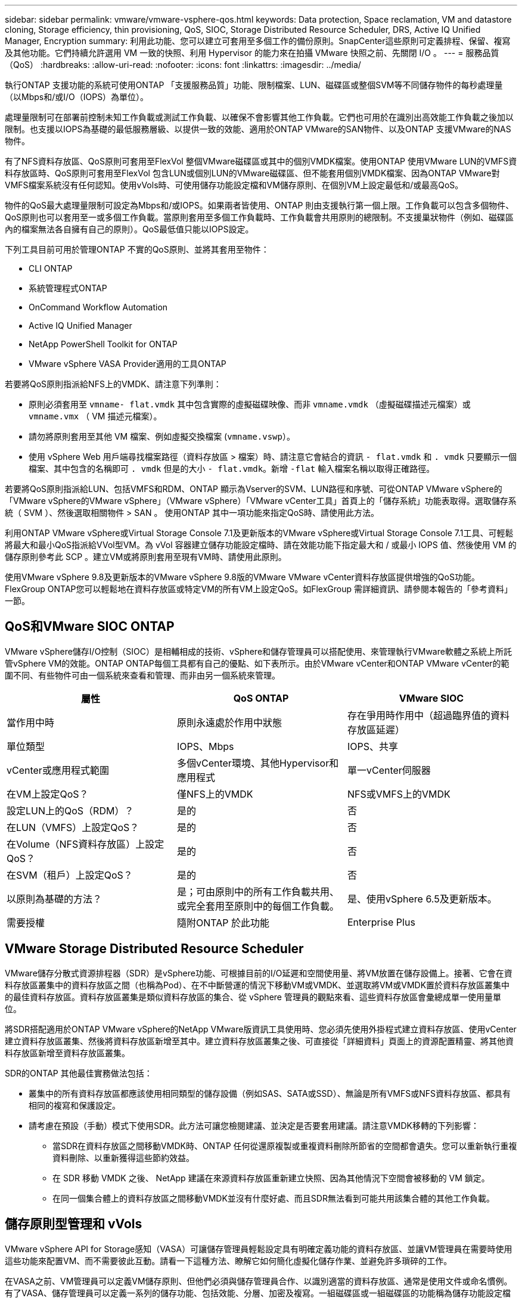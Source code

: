 ---
sidebar: sidebar 
permalink: vmware/vmware-vsphere-qos.html 
keywords: Data protection, Space reclamation, VM and datastore cloning, Storage efficiency, thin provisioning, QoS, SIOC, Storage Distributed Resource Scheduler, DRS, Active IQ Unified Manager, Encryption 
summary: 利用此功能、您可以建立可套用至多個工作的備份原則。SnapCenter這些原則可定義排程、保留、複寫及其他功能。它們持續允許選用 VM 一致的快照、利用 Hypervisor 的能力來在拍攝 VMware 快照之前、先關閉 I/O 。 
---
= 服務品質（QoS）
:hardbreaks:
:allow-uri-read: 
:nofooter: 
:icons: font
:linkattrs: 
:imagesdir: ../media/


[role="lead"]
執行ONTAP 支援功能的系統可使用ONTAP 「支援服務品質」功能、限制檔案、LUN、磁碟區或整個SVM等不同儲存物件的每秒處理量（以Mbps和/或I/O（IOPS）為單位）。

處理量限制可在部署前控制未知工作負載或測試工作負載、以確保不會影響其他工作負載。它們也可用於在識別出高效能工作負載之後加以限制。也支援以IOPS為基礎的最低服務層級、以提供一致的效能、適用於ONTAP VMware的SAN物件、以及ONTAP 支援VMware的NAS物件。

有了NFS資料存放區、QoS原則可套用至FlexVol 整個VMware磁碟區或其中的個別VMDK檔案。使用ONTAP 使用VMware LUN的VMFS資料存放區時、QoS原則可套用至FlexVol 包含LUN或個別LUN的VMware磁碟區、但不能套用個別VMDK檔案、因為ONTAP VMware對VMFS檔案系統沒有任何認知。使用vVols時、可使用儲存功能設定檔和VM儲存原則、在個別VM上設定最低和/或最高QoS。

物件的QoS最大處理量限制可設定為Mbps和/或IOPS。如果兩者皆使用、ONTAP 則由支援執行第一個上限。工作負載可以包含多個物件、QoS原則也可以套用至一或多個工作負載。當原則套用至多個工作負載時、工作負載會共用原則的總限制。不支援巢狀物件（例如、磁碟區內的檔案無法各自擁有自己的原則）。QoS最低值只能以IOPS設定。

下列工具目前可用於管理ONTAP 不實的QoS原則、並將其套用至物件：

* CLI ONTAP
* 系統管理程式ONTAP
* OnCommand Workflow Automation
* Active IQ Unified Manager
* NetApp PowerShell Toolkit for ONTAP
* VMware vSphere VASA Provider適用的工具ONTAP


若要將QoS原則指派給NFS上的VMDK、請注意下列準則：

* 原則必須套用至 `vmname- flat.vmdk` 其中包含實際的虛擬磁碟映像、而非 `vmname.vmdk` （虛擬磁碟描述元檔案）或 `vmname.vmx` （ VM 描述元檔案）。
* 請勿將原則套用至其他 VM 檔案、例如虛擬交換檔案 (`vmname.vswp`）。
* 使用 vSphere Web 用戶端尋找檔案路徑（資料存放區 > 檔案）時、請注意它會結合的資訊 `- flat.vmdk` 和 `. vmdk` 只要顯示一個檔案、其中包含的名稱即可 `. vmdk` 但是的大小 `- flat.vmdk`。新增 `-flat` 輸入檔案名稱以取得正確路徑。


若要將QoS原則指派給LUN、包括VMFS和RDM、ONTAP 顯示為Vserver的SVM、LUN路徑和序號、可從ONTAP VMware vSphere的「VMware vSphere的VMware vSphere」（VMware vSphere）「VMware vCenter工具」首頁上的「儲存系統」功能表取得。選取儲存系統（ SVM ）、然後選取相關物件 > SAN 。  使用ONTAP 其中一項功能來指定QoS時、請使用此方法。

利用ONTAP VMware vSphere或Virtual Storage Console 7.1及更新版本的VMware vSphere或Virtual Storage Console 7.1工具、可輕鬆將最大和最小QoS指派給VVol型VM。為 vVol 容器建立儲存功能設定檔時、請在效能功能下指定最大和 / 或最小 IOPS 值、然後使用 VM 的儲存原則參考此 SCP 。建立VM或將原則套用至現有VM時、請使用此原則。

使用VMware vSphere 9.8及更新版本的VMware vSphere 9.8版的VMware VMware vCenter資料存放區提供增強的QoS功能。FlexGroup ONTAP您可以輕鬆地在資料存放區或特定VM的所有VM上設定QoS。如FlexGroup 需詳細資訊、請參閱本報告的「參考資料」一節。



== QoS和VMware SIOC ONTAP

VMware vSphere儲存I/O控制（SIOC）是相輔相成的技術、vSphere和儲存管理員可以搭配使用、來管理執行VMware軟體之系統上所託管vSphere VM的效能。ONTAP ONTAP每個工具都有自己的優點、如下表所示。由於VMware vCenter和ONTAP VMware vCenter的範圍不同、有些物件可由一個系統來查看和管理、而非由另一個系統來管理。

|===
| 屬性 | QoS ONTAP | VMware SIOC 


| 當作用中時 | 原則永遠處於作用中狀態 | 存在爭用時作用中（超過臨界值的資料存放區延遲） 


| 單位類型 | IOPS、Mbps | IOPS、共享 


| vCenter或應用程式範圍 | 多個vCenter環境、其他Hypervisor和應用程式 | 單一vCenter伺服器 


| 在VM上設定QoS？ | 僅NFS上的VMDK | NFS或VMFS上的VMDK 


| 設定LUN上的QoS（RDM）？ | 是的 | 否 


| 在LUN（VMFS）上設定QoS？ | 是的 | 否 


| 在Volume（NFS資料存放區）上設定QoS？ | 是的 | 否 


| 在SVM（租戶）上設定QoS？ | 是的 | 否 


| 以原則為基礎的方法？ | 是；可由原則中的所有工作負載共用、或完全套用至原則中的每個工作負載。 | 是、使用vSphere 6.5及更新版本。 


| 需要授權 | 隨附ONTAP 於此功能 | Enterprise Plus 
|===


== VMware Storage Distributed Resource Scheduler

VMware儲存分散式資源排程器（SDR）是vSphere功能、可根據目前的I/O延遲和空間使用量、將VM放置在儲存設備上。接著、它會在資料存放區叢集中的資料存放區之間（也稱為Pod）、在不中斷營運的情況下移動VM或VMDK、並選取將VM或VMDK置於資料存放區叢集中的最佳資料存放區。資料存放區叢集是類似資料存放區的集合、從 vSphere 管理員的觀點來看、這些資料存放區會彙總成單一使用量單位。

將SDR搭配適用於ONTAP VMware vSphere的NetApp VMware版資訊工具使用時、您必須先使用外掛程式建立資料存放區、使用vCenter建立資料存放區叢集、然後將資料存放區新增至其中。建立資料存放區叢集之後、可直接從「詳細資料」頁面上的資源配置精靈、將其他資料存放區新增至資料存放區叢集。

SDR的ONTAP 其他最佳實務做法包括：

* 叢集中的所有資料存放區都應該使用相同類型的儲存設備（例如SAS、SATA或SSD）、無論是所有VMFS或NFS資料存放區、都具有相同的複寫和保護設定。
* 請考慮在預設（手動）模式下使用SDR。此方法可讓您檢閱建議、並決定是否要套用建議。請注意VMDK移轉的下列影響：
+
** 當SDR在資料存放區之間移動VMDK時、ONTAP 任何從還原複製或重複資料刪除所節省的空間都會遺失。您可以重新執行重複資料刪除、以重新獲得這些節約效益。
** 在 SDR 移動 VMDK 之後、 NetApp 建議在來源資料存放區重新建立快照、因為其他情況下空間會被移動的 VM 鎖定。
** 在同一個集合體上的資料存放區之間移動VMDK並沒有什麼好處、而且SDR無法看到可能共用該集合體的其他工作負載。






== 儲存原則型管理和 vVols

VMware vSphere API for Storage感知（VASA）可讓儲存管理員輕鬆設定具有明確定義功能的資料存放區、並讓VM管理員在需要時使用這些功能來配置VM、而不需要彼此互動。請看一下這種方法、瞭解它如何簡化虛擬化儲存作業、並避免許多瑣碎的工作。

在VASA之前、VM管理員可以定義VM儲存原則、但他們必須與儲存管理員合作、以識別適當的資料存放區、通常是使用文件或命名慣例。有了VASA、儲存管理員可以定義一系列的儲存功能、包括效能、分層、加密及複寫。一組磁碟區或一組磁碟區的功能稱為儲存功能設定檔（scp）。

SCP 支援虛擬機器資料 VVols 的最低和 / 或最高 QoS 。只AFF 有在不支援的系統上才支援最低QoS。VMware vSphere的VMware vSphere工具包含儀表板、可顯示VM精細的效能、以及在VMware系統上用於vVols的邏輯容量。ONTAP ONTAP

下圖說明ONTAP VMware vSphere 9.8 vVols儀表板的各項功能。

image:vsphere_ontap_image7.png["錯誤：缺少圖形影像"]

定義儲存功能設定檔之後、就可以使用識別其需求的儲存原則來配置VM。VM儲存原則與資料存放區儲存功能設定檔之間的對應、可讓vCenter顯示相容資料存放區清單以供選擇。這種方法稱為儲存原則型管理。

VASA提供查詢儲存設備的技術、並將一組儲存功能傳回vCenter。VASA廠商供應商會提供儲存系統API與架構之間的轉譯、以及vCenter所瞭解的VMware API。NetApp 的 VASA Provider for ONTAP 是 ONTAP 工具的一部分、適用於 VMware vSphere 應用裝置 VM 、 vCenter 外掛程式則提供介面、可配置及管理 vVol 資料存放區、並可定義儲存功能設定檔（ CDP ）。

支援VMFS和NFS vVol資料存放區。ONTAP將vVols與SAN資料存放區搭配使用、可帶來NFS的部分效益、例如VM層級的精細度。以下是一些最佳實務做法、您可以在中找到更多資訊 http://www.netapp.com/us/media/tr-4400.pdf["TR-4400"^]：

* VVol資料存放區可由FlexVol 多個叢集節點上的多個支援功能區所組成。最簡單的方法是單一資料存放區、即使磁碟區具有不同的功能也一樣。SPBM可確保VM使用相容的Volume。然而、這些磁碟區必須全部屬於ONTAP 單一的一套功能、並使用單一傳輸協定來存取。每個節點的每個傳輸協定只需一個LIF就足夠了。避免在ONTAP 單一VVol資料存放區中使用多個版本的支援、因為儲存功能可能因版本而異。
* 使用ONTAP VMware vSphere外掛程式的VMware vCenter工具來建立及管理VVol資料存放區。除了管理資料存放區及其設定檔之外、它還會自動建立傳輸協定端點、以便在需要時存取vVols。如果使用LUN、請注意LUN PE是使用LUN ID 300以上的LUN來對應。確認 ESXi 主機進階系統設定 `Disk.MaxLUN` 允許大於 300 的 LUN ID 號碼（預設值為 1,024 ）。若要執行此步驟、請在 vCenter 中選取 ESXi 主機、然後選取「設定」索引標籤、再選取「尋找」 `Disk.MaxLUN` 在進階系統設定清單中。
* 請勿安裝或移轉VASA Provider、vCenter Server（應用裝置或Windows）或ONTAP VMware vSphere的各種支援工具到vVols資料存放區、因為這些工具彼此相依、因此在停電或其他資料中心中斷時、您無法管理這些工具。
* 定期備份VASA Provider VM。至少要為包含 VASA Provider 的傳統資料存放區建立每小時快照。如需保護及恢復VASA Provider的詳細資訊、請參閱此 https://kb.netapp.com/Advice_and_Troubleshooting/Data_Storage_Software/Virtual_Storage_Console_for_VMware_vSphere/Virtual_volumes%3A_Protecting_and_Recovering_the_NetApp_VASA_Provider["知識庫文章"^]。


下圖顯示vVols元件。

image:vsphere_ontap_image8.png["錯誤：缺少圖形影像"]



== 雲端移轉與備份

另一ONTAP 項優勢是廣泛支援混合雲、將內部部署私有雲中的系統與公有雲功能合併在一起。以下是一些可搭配vSphere使用的NetApp雲端解決方案：

* * 雲端 Volume 。 * NetApp Cloud Volumes Service for Amazon Web Services 或 Google Cloud Platform 和 Azure NetApp Files for anf 可在領先業界的公有雲環境中、提供高效能、多重傳輸協定的託管儲存服務。VMware Cloud VM來賓可以直接使用。
* *《NetApp》資料管理軟體可在您選擇的雲端上、為您的資料提供控制、保護、靈活度及效率。Cloud Volumes ONTAP Cloud Volumes ONTAPNetApp是以NetApp解決方案儲存軟體為建置基礎的雲端原生資料管理軟體。Cloud Volumes ONTAP ONTAP搭配Cloud Manager一起使用、即可部署Cloud Volumes ONTAP 及管理包含ONTAP 內部部署的各種系統的不二執行個體。利用先進的 NAS 和 iSCSI SAN 功能、搭配整合式資料管理、包括快照和 SnapMirror 複寫。
* * Cloud Services。*使用Cloud Backup Service NetApp或SnapMirror Cloud、利用公有雲儲存設備保護內部部署系統的資料。可協助您在NAS、物件儲存區和物件儲存區之間移轉及保持資料同步。Cloud Sync Cloud Volumes Service
* * FabricPool 《*》FabricPool *《*》*《*》提供快速且簡單的ONTAP 資料分層功能。冷區塊可移轉至公有雲或私有 StorageGRID 物件存放區中的物件存放區、並在再次存取 ONTAP 資料時自動重新叫用。或是將物件層用作SnapVault 已由效益管理的資料的第三層保護。您可以使用這種方法 https://www.linkedin.com/pulse/rethink-vmware-backup-again-keith-aasen/["儲存更多 VM 快照"^] 在一線ONTAP 和/或二線的不二元儲存系統上。
* *《*》。*使用NetApp軟體定義的儲存設備、將您的私有雲端延伸至遠端設施和辦公室、您可以使用《》來支援區塊和檔案服務、以及您在企業資料中心擁有的相同vSphere資料管理功能。ONTAP Select ONTAP Select


在設計VM型應用程式時、請考慮未來的雲端行動力。例如、應用程式和資料檔案不會放在一起、而是使用個別的LUN或NFS匯出來匯出資料。這可讓您將VM和資料分別移轉至雲端服務。



== vSphere資料加密

如今、透過加密保護閒置資料的需求與日俱增。雖然最初的重點是財務和醫療資訊、但無論資訊儲存在檔案、資料庫或其他資料類型中、都越來越有興趣保護所有資訊。

執行ONTAP 此軟體的系統可透過閒置加密、輕鬆保護任何資料。NetApp儲存加密（NSE）使用自我加密的磁碟機ONTAP 搭配使用、以保護SAN和NAS資料。NetApp也提供NetApp Volume Encryption和NetApp Aggregate Encryption、這是一種簡單、以軟體為基礎的方法、可加密任何磁碟機上的磁碟區。此軟體加密不需要特殊的磁碟機或外部金鑰管理員、 ONTAP 客戶可免費使用。您可以在不中斷用戶端或應用程式的情況下升級及開始使用、而且它們已通過FIPS 140-2第1級標準驗證、包括內建金鑰管理程式。

有幾種方法可以保護在VMware vSphere上執行的虛擬化應用程式資料。其中一種方法是在客體作業系統層級使用VM內部的軟體來保護資料。vSphere 6.5等較新的Hypervisor現在也支援VM層級的加密、這是另一種替代方案。不過、NetApp軟體加密既簡單又簡單、而且具有下列優點：

* *對虛擬伺服器CPU沒有影響。*某些虛擬伺服器環境需要其應用程式的每個可用CPU週期、但測試顯示、Hypervisor層級加密需要高達5倍的CPU資源。即使加密軟體支援 Intel 的 AES-NI 指令集來卸載加密工作負載（如同 NetApp 軟體加密一樣）、由於新的 CPU 與舊版伺服器不相容、因此這種方法可能不可行。
* *隨附機上金鑰管理程式。* NetApp軟體加密包含內建金鑰管理程式、不需額外付費、因此無需購買和使用複雜的高可用度金鑰管理伺服器、即可輕鬆開始使用。
* *對儲存效率沒有影響。*目前廣泛使用重複資料刪除與壓縮等儲存效率技術、是以具成本效益的方式使用Flash磁碟媒體的關鍵。不過、加密資料通常無法進行重複資料刪除或壓縮。NetApp硬體與儲存加密的運作層級較低、可充分運用領先業界的NetApp儲存效率功能、不像其他方法。
* *輕鬆進行資料存放區精細加密。*有了NetApp Volume Encryption、每個磁碟區都能獲得自己的AES 256位元金鑰。如果您需要變更、只要使用一個命令即可。如果您有多個租戶、或需要證明不同部門或應用程式的獨立加密、這種方法非常適合。這種加密是在資料存放區層級進行管理、比管理個別VM容易得多。


開始使用軟體加密非常簡單。安裝授權之後、只要指定通關密碼、即可設定內建金鑰管理程式、然後建立新的磁碟區、或是執行儲存端磁碟區移轉、即可啟用加密功能。NetApp正致力於在未來的VMware工具版本中、為加密功能提供更多整合式支援。



== Active IQ Unified Manager

利用VMware Infrastructure、您可以清楚掌握虛擬基礎架構中的虛擬機器、並監控及疑難排解虛擬環境中的儲存與效能問題。Active IQ Unified Manager

典型的虛擬基礎架構部署ONTAP 在整個運算、網路和儲存層之間、有許多不同的元件。VM應用程式中的任何效能延遲都可能是因為各個元件在各個層面上所面臨的延遲問題。

下列螢幕快照顯示Active IQ Unified Manager 「VMware虛擬機器」檢視畫面。

image:vsphere_ontap_image9.png["錯誤：缺少圖形影像"]

Unified Manager會在拓撲檢視中呈現虛擬環境的底層子系統、以判斷運算節點、網路或儲存設備是否發生延遲問題。此檢視也會強調導致效能延遲的特定物件、以便採取補救步驟並解決根本問題。

下列螢幕快照顯示AIQUM擴充拓撲。

image:vsphere_ontap_image10.png["錯誤：缺少圖形影像"]
